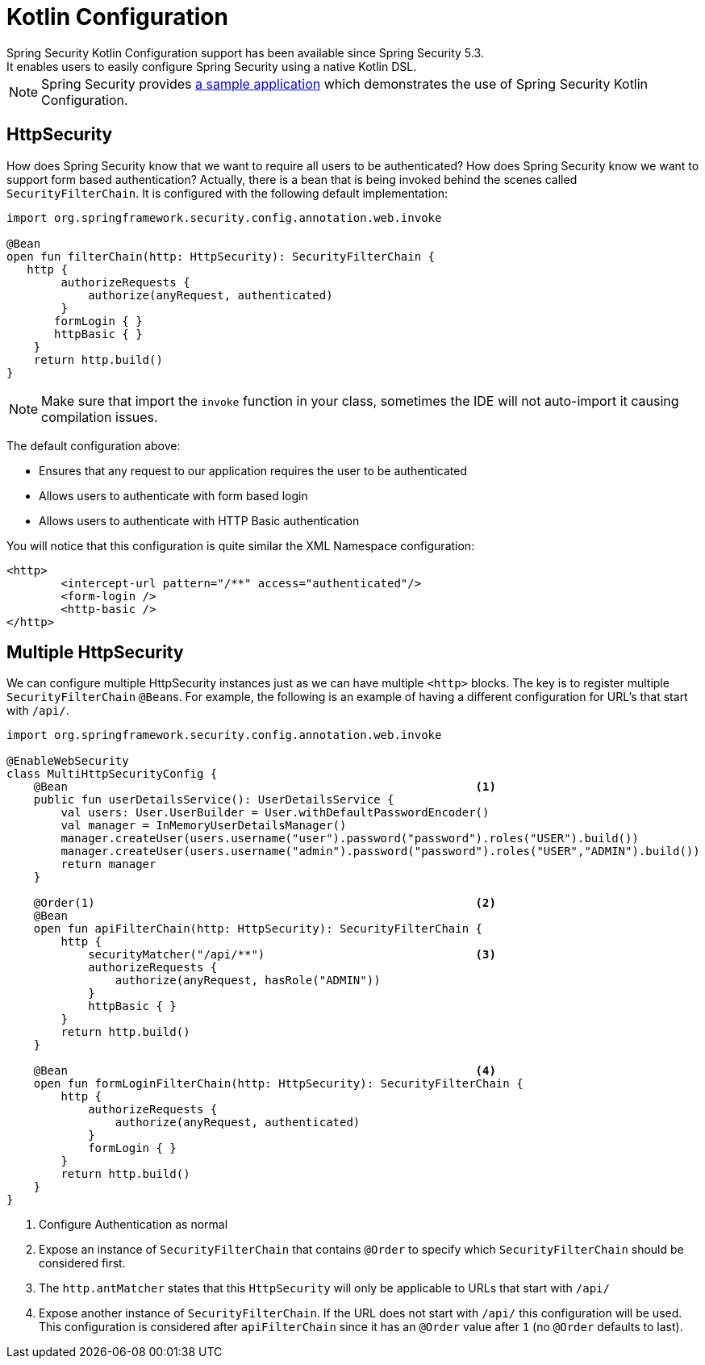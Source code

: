
[[kotlin-config]]
= Kotlin Configuration
Spring Security Kotlin Configuration support has been available since Spring Security 5.3.
It enables users to easily configure Spring Security using a native Kotlin DSL.

NOTE: Spring Security provides https://github.com/spring-projects/spring-security-samples/tree/main/servlet/spring-boot/kotlin/hello-security[a sample application] which demonstrates the use of Spring Security Kotlin Configuration.

[[kotlin-config-httpsecurity]]
== HttpSecurity

How does Spring Security know that we want to require all users to be authenticated?
How does Spring Security know we want to support form based authentication?
Actually, there is a bean that is being invoked behind the scenes called `SecurityFilterChain`.
It is configured with the following default implementation:

[source,kotlin]
----
import org.springframework.security.config.annotation.web.invoke

@Bean
open fun filterChain(http: HttpSecurity): SecurityFilterChain {
   http {
        authorizeRequests {
            authorize(anyRequest, authenticated)
        }
       formLogin { }
       httpBasic { }
    }
    return http.build()
}
----

[NOTE]
Make sure that import the `invoke` function in your class, sometimes the IDE will not auto-import it causing compilation issues.

The default configuration above:

* Ensures that any request to our application requires the user to be authenticated
* Allows users to authenticate with form based login
* Allows users to authenticate with HTTP Basic authentication

You will notice that this configuration is quite similar the XML Namespace configuration:

[source,xml]
----
<http>
	<intercept-url pattern="/**" access="authenticated"/>
	<form-login />
	<http-basic />
</http>
----

== Multiple HttpSecurity

We can configure multiple HttpSecurity instances just as we can have multiple `<http>` blocks.
The key is to register multiple `SecurityFilterChain` ``@Bean``s.
For example, the following is an example of having a different configuration for URL's that start with `/api/`.

[source,kotlin]
----
import org.springframework.security.config.annotation.web.invoke

@EnableWebSecurity
class MultiHttpSecurityConfig {
    @Bean                                                            <1>
    public fun userDetailsService(): UserDetailsService {
        val users: User.UserBuilder = User.withDefaultPasswordEncoder()
        val manager = InMemoryUserDetailsManager()
        manager.createUser(users.username("user").password("password").roles("USER").build())
        manager.createUser(users.username("admin").password("password").roles("USER","ADMIN").build())
        return manager
    }

    @Order(1)                                                        <2>
    @Bean
    open fun apiFilterChain(http: HttpSecurity): SecurityFilterChain {
        http {
            securityMatcher("/api/**")                               <3>
            authorizeRequests {
                authorize(anyRequest, hasRole("ADMIN"))
            }
            httpBasic { }
        }
        return http.build()
    }

    @Bean                                                            <4>
    open fun formLoginFilterChain(http: HttpSecurity): SecurityFilterChain {
        http {
            authorizeRequests {
                authorize(anyRequest, authenticated)
            }
            formLogin { }
        }
        return http.build()
    }
}
----

<1> Configure Authentication as normal
<2> Expose an instance of `SecurityFilterChain` that contains `@Order` to specify which `SecurityFilterChain` should be considered first.
<3> The `http.antMatcher` states that this `HttpSecurity` will only be applicable to URLs that start with `/api/`
<4> Expose another instance of `SecurityFilterChain`.
If the URL does not start with `/api/` this configuration will be used.
This configuration is considered after `apiFilterChain` since it has an `@Order` value after `1` (no `@Order` defaults to last).
